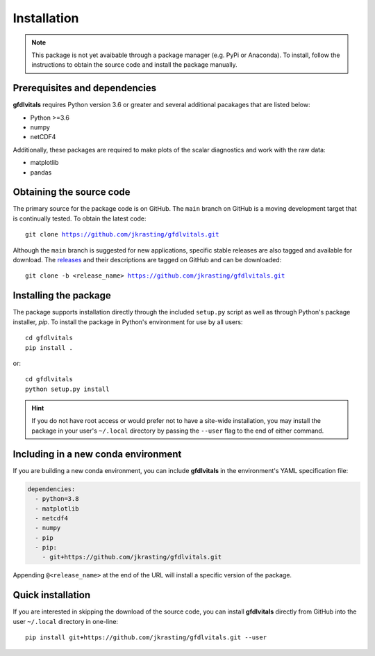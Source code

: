 Installation
============

.. note::
   This package is not yet avaibable through a package manager (e.g. PyPi or 
   Anaconda). To install, follow the instructions to obtain the source code 
   and install the package manually.

Prerequisites and dependencies
------------------------------

**gfdlvitals** requires Python version 3.6 or greater and several additional pacakages
that are listed below:

* Python >=3.6
* numpy
* netCDF4

Additionally, these packages are required to make plots of the scalar diagnostics
and work with the raw data:
  
* matplotlib
* pandas

Obtaining the source code
-------------------------

The primary source for the package code is on GitHub. The ``main`` branch on GitHub 
is a moving development target that is continually tested. To obtain the latest code:

.. parsed-literal::
   git clone https://github.com/jkrasting/gfdlvitals.git

Although the ``main`` branch is suggested for new applications, specific stable releases 
are also tagged and available for download. The `releases <https://github.com/jkrasting/gfdlvitals/releases>`_ 
and their descriptions are tagged on GitHub and can be downloaded:

.. parsed-literal::
   git clone -b <release_name> https://github.com/jkrasting/gfdlvitals.git

Installing the package
----------------------

The package supports installation directly through the included ``setup.py`` script as well 
as through Python's package installer, `pip`.  To install the package in Python's environment for use
by all users:

.. parsed-literal::
   cd gfdlvitals
   pip install .

or:

.. parsed-literal::
   cd gfdlvitals
   python setup.py install

.. Hint::
   If you do not have root access or would prefer not to have a site-wide installation,
   you may install the package in your user's ``~/.local`` directory by passing the ``--user`` 
   flag to the end of either command.

Including in a new conda environment
------------------------------------

If you are building a new conda environment, you can include **gfdlvitals**
in the environment's YAML specification file:

.. code-block:: yaml

   dependencies:
     - python=3.8
     - matplotlib
     - netcdf4
     - numpy
     - pip
     - pip:
       - git+https://github.com/jkrasting/gfdlvitals.git

Appending ``@<release_name>`` at the end of the URL will install a specific
version of the package.

Quick installation
------------------

If you are interested in skipping the download of the source code, you can install 
**gfdlvitals** directly from GitHub into the user ``~/.local`` directory in one-line:

.. parsed-literal::
   pip install git+https://github.com/jkrasting/gfdlvitals.git --user
      